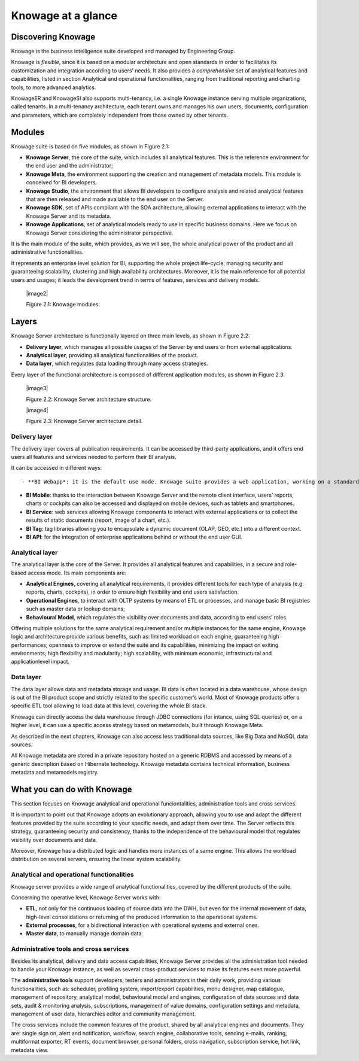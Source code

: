 Knowage at a glance
=======================

Discovering Knowage
-----------------

Knowage is the business intelligence suite developed and managed by Engineering Group.

Knowage is *flexible*, since it is based on a modular architecture and open standards in order to facilitates its customization and integration according to users’ needs. It also provides a *comprehensive* set of analytical features and capabilities, listed in section Analytical and operational functionalities, ranging from traditional reporting and charting tools, to more advanced analytics.

KnowageER and KnowageSI also supports multi-tenancy, i.e. a single Knowage instance serving multiple organizations, called tenants. In a multi-tenancy architecture, each tenant owns and manages his own users, documents, configuration and parameters, which are completely independent from those owned by other tenants.

Modules
-----------------

Knowage suite is based on five modules, as shown in Figure 2.1:

- **Knowage Server**, the core of the suite, which includes all analytical features. This is the reference environment for the end user and the administrator;
- **Knowage Meta**, the environment supporting the creation and management of metadata models. This module is conceived for BI developers.
- **Knowage Studio**, the environment that allows BI developers to configure analysis and related analytical features that are then released and made available to the end user on the Server.
- **Knowage SDK**, set of APIs compliant with the SOA architecture, allowing external applications to interact with the Knowage Server   and its metadata.
- **Knowage Applications**, set of analytical models ready to use in specific business domains. Here we focus on Knowage Server considering the administrator perspective.

It is the main module of the suite, which provides, as we will see, the whole analytical power of the product and all administrative
functionalities.

It represents an enterprise level solution for BI, supporting the whole project life-cycle, managing security and guaranteeing scalability, clustering and high availability architectures. Moreover, it is the main reference for all potential users and usages; it leads the development trend in terms of features, services and delivery models.

   |image2|

   Figure 2.1: Knowage modules.

Layers
-----------------

Knowage Server architecture is functionally layered on three main levels, as shown in Figure 2.2:

- **Delivery layer**, which manages all possible usages of the Server by end users or from external applications.
- **Analytical layer**, providing all analytical functionalities of the product.
- **Data layer**, which regulates data loading through many access strategies.

Every layer of the functional architecture is composed of different application modules, as shown in Figure 2.3.

   |image3|

   Figure 2.2: Knowage Server architecture structure.

   |image4|

   Figure 2.3: Knowage Server architecture detail.

Delivery layer
~~~~~~~~~~~~~~~~~~~~~~

The delivery layer covers all publication requirements. It can be accessed by third-party applications, and it offers end users all features and services needed to perform their BI analysis.

It can be accessed in different ways::

- **BI Webapp*: it is the default use mode. Knowage suite provides a web application, working on a standard application server A customizable web application is provided, working on a standard application server (e.g. Tomcat, JBoss, WAS). The administrator can define the layout and specific views for each end user type.

- **BI Mobile**: thanks to the interaction between Knowage Server and the remote client interface, users’ reports, charts or cockpits can also be accessed and displayed on mobile devices, such as tablets and smartphones.
- **BI Service**: web services allowing Knowage components to interact with external applications or to collect the results of static documents (report, image of a chart, etc.).
- **BI Tag**: tag libraries allowing you to encapsulate a dynamic document (OLAP, GEO, etc.) into a different context.
- **BI API**: for the integration of enterprise applications behind or without the end user GUI.

Analytical layer
~~~~~~~~~~~~~~~~~~~~~~

The analytical layer is the core of the Server. It provides all analytical features and capabilities, in a secure and role-based access
mode. Its main components are:

- **Analytical Engines**, covering all analytical requirements, it provides different tools for each type of analysis (e.g. reports, charts, cockpits), in order to ensure high flexibility and end users satisfaction.
- **Operational Engines**, to interact with OLTP systems by means of ETL or processes, and manage basic BI registries such as master data or lookup domains;
- **Behavioural Model**, which regulates the visibility over documents and data, according to end users’ roles.

Offering multiple solutions for the same analytical requirement and/or multiple instances for the same engine, Knowage logic and architecture provide various benefits, such as: limited workload on each engine, guaranteeing high performances; openness to improve or extend the suite and its capabilities, minimizing the impact on exiting environments; high flexibility and modularity; high scalability, with minimum economic, infrastructural and applicationlevel impact.

Data layer
~~~~~~~~~~~~~~~~~~~~~~

The data layer allows data and metadata storage and usage. BI data is often located in a data warehouse, whose design is out of the BI product scope and strictly related to the specific customer’s world. Most of Knowage products offer a specific ETL tool allowing to load data at this level, covering the whole BI stack.

Knowage can directly access the data warehouse through JDBC connections (for intance, using SQL queries) or, on a higher level, it can use a specific access strategy based on metamodels, built through Knowage Meta.

As described in the next chapters, Knowage can also access less traditional data sources, like Big Data and NoSQL data sources.

All Knowage metadata are stored in a private repository hosted on a generic RDBMS and accessed by means of a generic description based on Hibernate technology. Knowage metadata contains technical information, business metadata and metamodels registry.

What you can do with Knowage
-----------------

This section focuses on Knowage analytical and operational funciontalities, administration tools and cross services.

It is important to point out that Knowage adopts an evolutionary approach, allowing you to use and adapt the different features provided
by the suite according to your specific needs, and adapt them over time. The Server reflects this strategy, guaranteeing security and
consistency, thanks to the independence of the behavioural model that regulates visibility over documents and data.

Moreover, Knowage has a distributed logic and handles more instances of a same engine. This allows the workload distribution on several servers, ensuring the linear system scalability.

Analytical and operational functionalities
~~~~~~~~~~~~~~~~~~~~~~

Knowage server provides a wide range of analytical functionalities,
covered by the different products of the suite.

Concerning the operative level, Knowage Server works with:

- **ETL**, not only for the continuous loading of source data into the DWH, but even for the internal movement of data, high-level consolidations or returning of the produced information to the operational systems.
- **External processes**, for a bidirectional interaction with operational systems and external ones.
- **Master data**, to manually manage domain data.

Administrative tools and cross services
~~~~~~~~~~~~~~~~~~~~~~

Besides its analytical, delivery and data access capabilities, Knowage Server provides all the administration tool needed to handle your
Knowage instance, as well as several cross-product services to make its features even more powerful.

The **administrative tools** support developers, testers and administrators in their daily work, providing various functionalities, such as: scheduler, profiling system, import/export capabilities, menu designer, map catalogue, management of repository, analytical model, behavioural model and engines, configuration of data sources and data sets, audit & monitoring analysis, subscriptions, management of value domains, configuration settings and metadata, management of user data, hierarchies editor and community management.

The cross services include the common features of the product, shared by all analytical engines and documents. They are: single sign on, alert and notification, workflow, search engine, collaborative tools, sending e-mails, ranking, multiformat exporter, RT events, document browser, personal folders, cross navigation, subscription service, hot link, metadata view.
